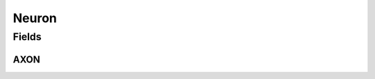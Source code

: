 .. java:import:: ca.nengo.model Node

Neuron
======

.. java:package:: ca.nengo.model.neuron
   :noindex:

.. java:type:: public interface Neuron extends Node

   A model of a single neuron cell. Neurons are Nodes which can have multiple Terminations, and multiple Origins (corresponding to axonal output and possibly other outpus such as gap junctions), but they always have a primary Origin which is named Neuron.AXON.

   :author: Bryan Tripp

Fields
------
AXON
^^^^

.. java:field:: public static final String AXON
   :outertype: Neuron

   Standard name for the primary Origin of a Neuron, which outputs its spikes or firing rate depending on SimulationMode.

